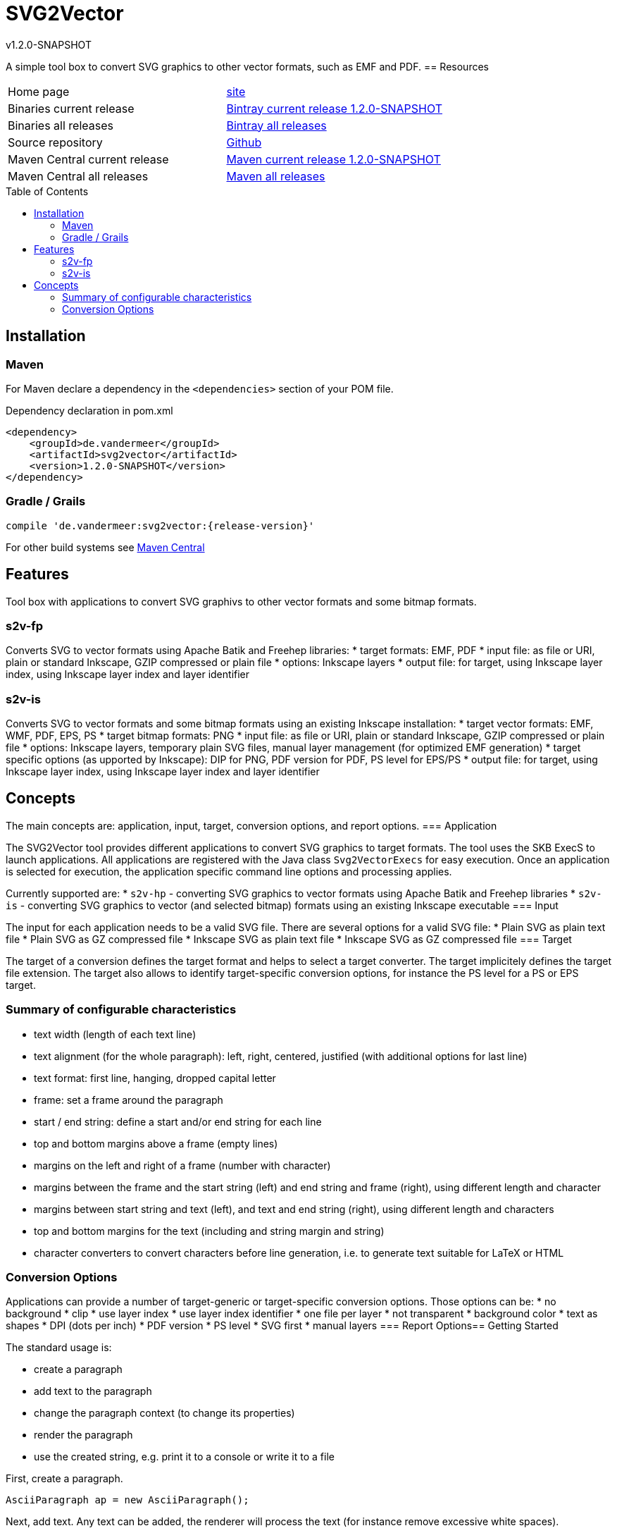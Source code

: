 
:release-version: 1.2.0-SNAPSHOT
= SVG2Vector
v{release-version}
:page-layout: base
:toc: preamble


A simple tool box to convert SVG graphics to other vector formats, such as EMF and PDF. 
== Resources


[frame=topbot, grid=rows, cols="d,d"]
|===

| Home page
| http://www.vandermeer.de/projects/skb/java/svg2vector[site]

| Binaries current release
| https://bintray.com/vdmeer/generic/svg2vector/{release-version}[Bintray current release {release-version}]

| Binaries all releases
| https://bintray.com/vdmeer/generic/svg2vector[Bintray all releases]


| Source repository
| https://github.com/vdmeer/svg2vector/tree/master[Github]

| Maven Central current release
| https://search.maven.org/#artifactdetails\|de.vandermeer\|svg2vector\|{release-version}\|jar[Maven current release {release-version}]

| Maven Central all releases
| https://search.maven.org/#search\|gav\|1\|g%3A%22de.vandermeer%22%20AND%20a%3A%22svg2vector%22[Maven all releases]

|===
== Installation

=== Maven

For Maven declare a dependency in the `<dependencies>` section of your POM file.

[source,xml,subs=attributes+]
.Dependency declaration in pom.xml
----
<dependency>
    <groupId>de.vandermeer</groupId>
    <artifactId>svg2vector</artifactId>
    <version>{release-version}</version>
</dependency>
----


=== Gradle / Grails

----
compile 'de.vandermeer:svg2vector:{release-version}'
----


For other build systems see https://search.maven.org/#artifactdetails\|de.vandermeer\|svg2vector\|{release-version}\|jar[Maven Central]

== Features

Tool box with applications to convert SVG graphivs to other vector formats and some bitmap formats.

=== s2v-fp
Converts SVG to vector formats using Apache Batik and Freehep libraries:
* target formats: EMF, PDF
* input file: as file or URI, plain or standard Inkscape, GZIP compressed or plain file
* options: Inkscape layers
* output file: for target, using Inkscape layer index, using Inkscape layer index and layer identifier


=== s2v-is
Converts SVG to vector formats and some bitmap formats using an existing Inkscape installation:
* target vector formats: EMF, WMF, PDF, EPS, PS
* target bitmap formats: PNG
* input file: as file or URI, plain or standard Inkscape, GZIP compressed or plain file
* options: Inkscape layers, temporary plain SVG files, manual layer management (for optimized EMF generation)
* target specific options (as upported by Inkscape): DIP for PNG, PDF version for PDF, PS level for EPS/PS
* output file: for target, using Inkscape layer index, using Inkscape layer index and layer identifier

== Concepts

The main concepts are: application, input, target, conversion options, and report options.
=== Application

The SVG2Vector tool provides different applications to convert SVG graphics to target formats.
The tool uses the SKB ExecS to launch applications.
All applications are registered with the Java class `Svg2VectorExecs` for easy execution.
Once an application is selected for execution, the application specific command line options and processing applies.

Currently supported are:
* `s2v-hp` - converting SVG graphics to vector formats using Apache Batik and Freehep libraries
* `s2v-is` - converting SVG graphics to vector (and selected bitmap) formats using an existing Inkscape executable
=== Input

The input for each application needs to be a valid SVG file.
There are several options for a valid SVG file:
* Plain SVG as plain text file
* Plain SVG as GZ compressed file
* Inkscape SVG as plain text file
* Inkscape SVG as GZ compressed file
=== Target

The target of a conversion defines the target format and helps to select a target converter.
The target implicitely defines the target file extension.
The target also allows to identify target-specific conversion options, for instance the PS level for a PS or EPS target.

=== Summary of configurable characteristics

- text width (length of each text line)
- text alignment (for the whole paragraph): left, right, centered, justified (with additional options for last line)
- text format: first line, hanging, dropped capital letter
- frame: set a frame around the paragraph
- start / end string: define a start and/or end string for each line
- top and bottom margins above a frame (empty lines)
- margins on the left and right of a frame (number with character)
- margins between the frame and the start string (left) and end string and frame (right), using different length and character
- margins between start string and text (left), and text and end string (right), using different length and characters
- top and bottom margins for the text (including and string margin and string)
- character converters to convert characters before line generation, i.e. to generate text suitable for LaTeX or HTML

=== Conversion Options

Applications can provide a number of target-generic or target-specific conversion options.
Those options can be:
* no background
* clip
* use layer index
* use layer index identifier
* one file per layer
* not transparent
* background color
* text as shapes
* DPI (dots per inch)
* PDF version
* PS level
* SVG first
* manual layers
=== Report Options== Getting Started

The standard usage is:

* create a paragraph
* add text to the paragraph
* change the paragraph context (to change its properties)
* render the paragraph
* use the created string, e.g. print it to a console or write it to a file


First, create a paragraph.

[source, java]
----------------------------------------------------------------------------------------
AsciiParagraph ap = new AsciiParagraph();
----------------------------------------------------------------------------------------


Next, add text.
Any text can be added, the renderer will process the text (for instance remove excessive white spaces).

[source, java]
----------------------------------------------------------------------------------------
ap.addText("line	1");
ap.addText("2  2");
ap.addText("more text with	tab and \n newline");
ap.addText("some more text to get it over the 80 character default width");
----------------------------------------------------------------------------------------


Next, render the paragraph.
This will provide the text output using the default settings from the paragraph's context.

[source, java]
----------------------------------------------------------------------------------------
String rend = ap.render();
----------------------------------------------------------------------------------------


Finally, print the paragraph to standard out.

[source, java]
----------------------------------------------------------------------------------------
System.out.println(rend);
----------------------------------------------------------------------------------------

The output will be:

----------------------------------------------------------------------------------------
line 1 2 2 more text with tab and newline some more text to get it over  the  80
character default width                                                         

----------------------------------------------------------------------------------------


